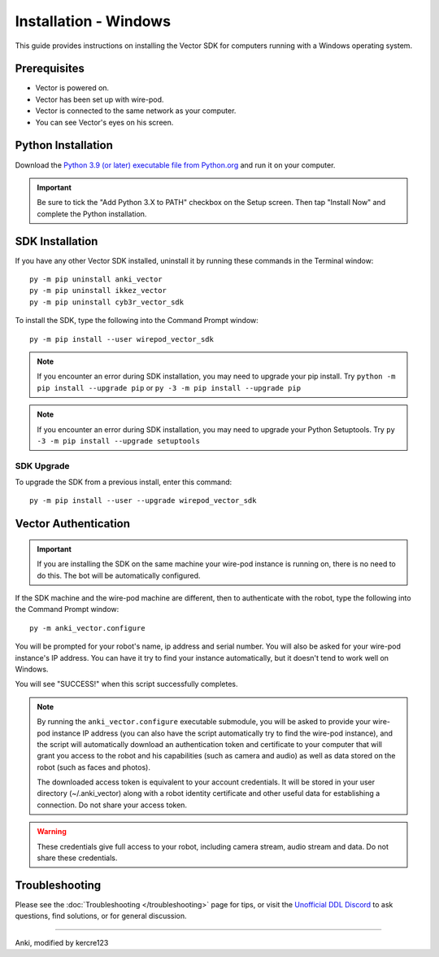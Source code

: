 .. _install-windows:

######################
Installation - Windows
######################

This guide provides instructions on installing the Vector SDK for computers running with a Windows operating system.

^^^^^^^^^^^^^
Prerequisites
^^^^^^^^^^^^^

* Vector is powered on.
* Vector has been set up with wire-pod.
* Vector is connected to the same network as your computer.
* You can see Vector's eyes on his screen.


^^^^^^^^^^^^^^^^^^^
Python Installation
^^^^^^^^^^^^^^^^^^^

Download the `Python 3.9 (or later) executable file from Python.org <https://www.python.org/downloads/windows/>`_ and
run it on your computer.

.. important:: Be sure to tick the "Add Python 3.X to PATH" checkbox on the Setup screen. Then tap "Install Now" and complete the Python installation.

^^^^^^^^^^^^^^^^
SDK Installation
^^^^^^^^^^^^^^^^

If you have any other Vector SDK installed, uninstall it by running these commands in the Terminal window::

    py -m pip uninstall anki_vector
    py -m pip uninstall ikkez_vector
    py -m pip uninstall cyb3r_vector_sdk

To install the SDK, type the following into the Command Prompt window::

    py -m pip install --user wirepod_vector_sdk

.. note:: If you encounter an error during SDK installation, you may need to upgrade your pip install. Try ``python -m pip install --upgrade pip`` or ``py -3 -m pip install --upgrade pip``

.. note:: If you encounter an error during SDK installation, you may need to upgrade your Python Setuptools. Try ``py -3 -m pip install --upgrade setuptools``

"""""""""""
SDK Upgrade
"""""""""""

To upgrade the SDK from a previous install, enter this command::

    py -m pip install --user --upgrade wirepod_vector_sdk

^^^^^^^^^^^^^^^^^^^^^
Vector Authentication
^^^^^^^^^^^^^^^^^^^^^

.. important:: If you are installing the SDK on the same machine your wire-pod instance is running on, there is no need to do this. The bot will be automatically configured.

If the SDK machine and the wire-pod machine are different, then to authenticate with the robot, type the following into the Command Prompt window::

    py -m anki_vector.configure

You will be prompted for your robot's name, ip address and serial number. You will also be asked for your wire-pod instance's IP address. You can have it try to find your instance automatically, but it doesn't tend to work well on Windows.

You will see "SUCCESS!" when this script successfully completes.

.. note:: By running the ``anki_vector.configure`` executable submodule, you will be asked to provide your wire-pod instance IP address (you can also have the script automatically try to find the wire-pod instance), and the script will automatically download an authentication token and certificate to your computer that will grant you access to the robot and his capabilities (such as camera and audio) as well as data stored on the robot (such as faces and photos).

  The downloaded access token is equivalent to your account credentials. It will be stored in your user directory (~/.anki_vector) along with a robot identity certificate and other useful data for establishing a connection. Do not share your access token.

.. warning:: These credentials give full access to your robot, including camera stream, audio stream and data. Do not share these credentials.

^^^^^^^^^^^^^^^
Troubleshooting
^^^^^^^^^^^^^^^

Please see the :doc:`Troubleshooting </troubleshooting>` page for tips, or visit the `Unofficial DDL Discord <https://discord.gg/Hs4QuhDush>`_ to ask questions, find solutions, or for general discussion.

----

Anki, modified by kercre123
